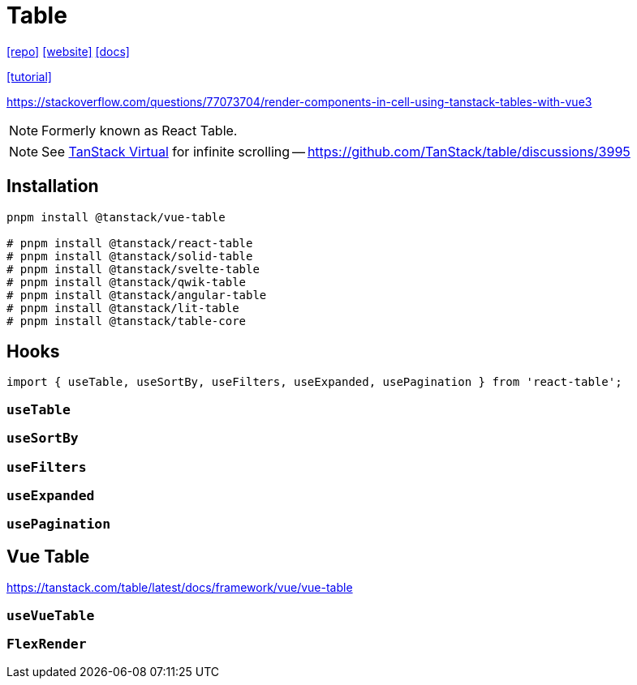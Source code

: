 = Table
:url-website: https://tanstack.com/table/latest
:url-repo: https://github.com/tanstack/table
:url-docs: https://tanstack.com/table/latest/docs/introduction

{url-repo}[[repo\]]
{url-website}[[website\]]
{url-docs}[[docs\]]

https://blog.logrocket.com/react-table-complete-guide/[[tutorial\]]

https://stackoverflow.com/questions/77073704/render-components-in-cell-using-tanstack-tables-with-vue3

NOTE: Formerly known as React Table. 

NOTE: See https://tanstack.com/virtual/latest[TanStack Virtual] for infinite scrolling -- https://github.com/TanStack/table/discussions/3995

== Installation

[source,bash]
----
pnpm install @tanstack/vue-table

# pnpm install @tanstack/react-table
# pnpm install @tanstack/solid-table
# pnpm install @tanstack/svelte-table
# pnpm install @tanstack/qwik-table
# pnpm install @tanstack/angular-table
# pnpm install @tanstack/lit-table
# pnpm install @tanstack/table-core
----

== Hooks

[source,bash]
----
import { useTable, useSortBy, useFilters, useExpanded, usePagination } from 'react-table';
----

=== `useTable`

=== `useSortBy`

=== `useFilters`

=== `useExpanded`

=== `usePagination`

== Vue Table

https://tanstack.com/table/latest/docs/framework/vue/vue-table

=== `useVueTable`

=== `FlexRender`